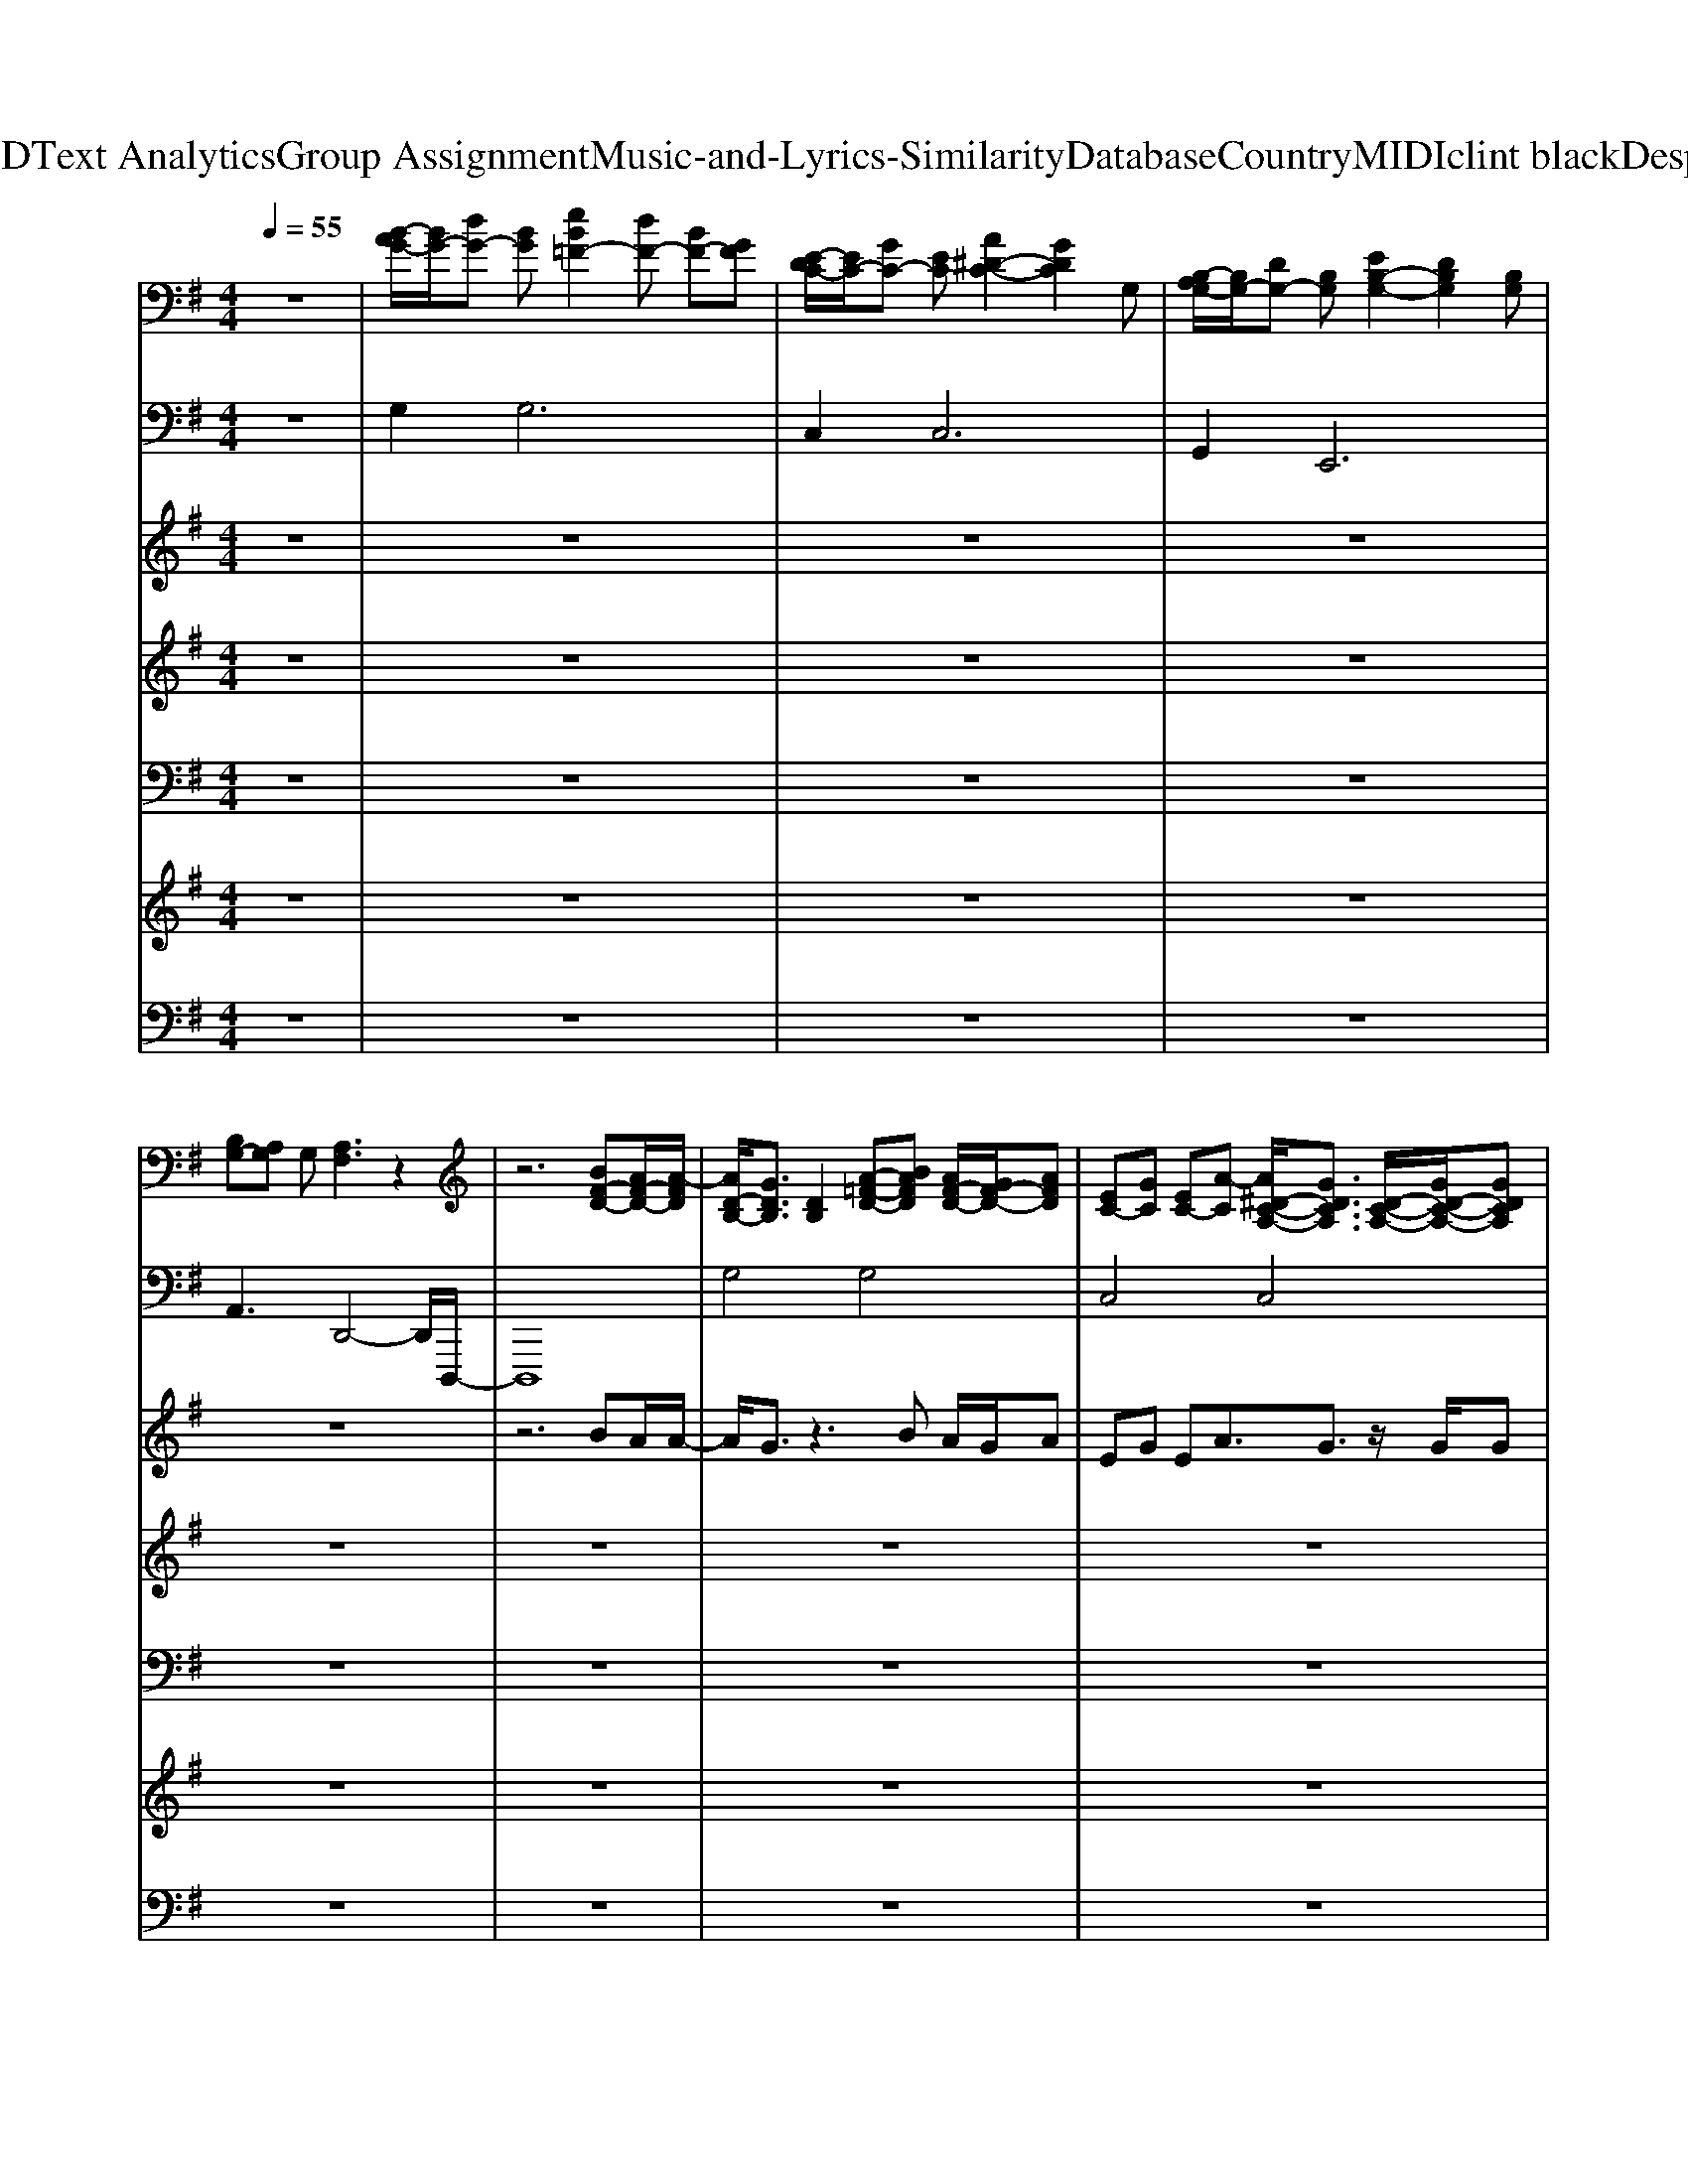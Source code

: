 X: 1
T: from D:\TCD\Text Analytics\Group Assignment\Music-and-Lyrics-Similarity\Database\Country\MIDI\clint black\Desperado.mid
M: 4/4
L: 1/8
Q:1/4=55
K:G % 1 sharps
V:1
%%MIDI program 0
z8| \
[B-AG-]/2[BG-]/2[dG-] [BG][eB=F-]2[dF-] [BF-][GF]| \
[E-DC-]/2[EC-]/2[GC-] [EC][A^D-C-]2[GDC]2G,| \
[B,-A,G,-]/2[B,G,-]/2[DG,-] [B,G,][EB,-G,-]2[DB,G,]2[B,G,]|
[B,G,-][A,G,] G,[A,F,]3 z2| \
z6 [BF-D-][AF-D-]/2[A-FD]/2| \
[AD-B,-]/2[GDB,]3/2 [DB,]2 [A-=F-D-][BAFD] [AF-D-]/2[GF-D-]/2[AFD]| \
[EC-][GC] [EC-][A-C] [A^D-C-A,-]/2[GDCA,]3/2 [D-C-A,-]/2[GD-C-A,-]/2[GDCA,]|
[BG-D-][dGD] [BG-][e-G] [eB-G-E-]/2[dBGE]3/2 [BGED]3/2B/2| \
[BG-E-^C-][A-GEC] [AG-E-C-][A-GEC] [AFD=C]2 [G-D-C-]/2[BG-D-C-]/2[AG-D-C-]/2[GGDC]/2| \
[BG-D-][dGD] [GDB,]2 [CA,]^A [=AC-A,-][GCA,]| \
[EC-]/2[GC-]/2[EC-]/2[A-C]/2 [AE-C-][GEC] [^DCA,]2 [D-C-A,-][GDCA,]|
[BG-D-][dGD] [BF-][e-F] [eB-G-E-]/2[dBGE]/2B/2[AG]/2 [GEDB,]3/2G/2| \
[AG-E-^C-][BGEC] [AF-D-=C-][GFDC] [GDB,G,]2 [GDB,G,]2| \
[ADA,]2 [D-A,-][GD-A,-]/2[GDA,]/2 [ge-B-G-][ge-B-G-]/2[g-eBG]/2 [ge-B-G-][ge-B-G-]/2[f-eBG]/2| \
[fd-A-F-]/2[edAF]/2d/2d/2- [dA-F-D-]3/2[dAFD]/2 [ec-G-][dcG] [ec-G-]/2[dcG]/2d/2>B/2|
[AG-D-B,-]/2[GDB,]3/2 [DB,] (3D/2D/2D/2 [GD-B,-][GD-B,-]/2[B-DB,]/2 [BD-B,-][GD-B,-]/2[A-DB,]/2| \
[AE-C-]/2[GEC]3/2 [EC-]/2[GC-][G-C]/2 [GB,-]/2[EB,-]/2[DB,] [GDB,G,]2| \
[ADA,]2 [D-A,-][GD-A,-]/2[GDA,]/2 [ge-B-G-][ge-B-G-]/2[geBG]/2 [ae-B-][ae-B-]/2[f-eB]/2| \
[fA-F-]/2[eA-F-]/2[d-AF] [dA-F-][BA-F-]/2[dAF]/2 [ec-G-][ec-G-]/2[f-cG]/2 [fc-G-]/2[gcG]3/2|
d/2B/2G [G-D-B,-][BG-D-B,-]/2[AGDB,]/2 [BG-E-][BG-E-]/2[e-GE]/2 [eG-E-][BG-E-]/2[G-GE]/2| \
[GE^C]3/2E/2 [BE-C-]/2[AE-C-]/2[GE-C-]/2[A-EC]/2 [A-GE=C]2 [AGEC]2| \
[B-FD]2 [BFD][AC-]/2[A-C]/2 [AD-B,-]/2[GDB,]3/2 [DB,]2| \
[=FDC]B [AF-D-C-]/2[GF-D-C-]/2[A-FDC] [AEC] (3E/2G/2E/2 [AE-C-][G-EC]|
[GEC]2 DC/2-[GC]/2 [BG-D-][dGD] [dA-D-][d-AD]| \
[dGE]B/2[AG-]/2 GB [BG-E-^C-][AGEC] [AG-E-C-][A-GEC]| \
[AF-C-]/2[BFC]3/2 [DB,][C-A,-]/2[GCA,]/2 [BG-D-]/2[dGD]3/2 [B-G-]/2[dB-G-]/2[eB-G-]/2[dBG]/2| \
[B=F-D-C-]/2[AF-D-C-]/2[G-FDC] [GF-D-C-]/2[GF-D-C-]/2[AF-D-C-]/2[GFDC]/2 [EC-]/2[GC-]/2[EC-]/2[A-C]/2 [AE-C-][GEC]|
[EC]2 D[GC] [BG-D-][dGD] [BA-^D-][e-AD]| \
[eB-G-E-][dBGE] [BG-E-][GGE] [AG-E-^C-][BGEC] [AF-D-=C-][GFDC]| \
[DB,]2 [DB,]/2D,/2G,/2B,/2 [DA,]2 [D-A,-][GD-A,-]/2[GDA,]/2| \
[ge-B-G-][geBG] [ge-B-G-][ge-B-G-]/2[geBG]/2 [fd-A-F-]/2[fd-A-F-]/2[fdAF] [eA-F-]/2[dAF]G/2|
[ec-G-E-][ecGE] [ec-G-E-][ec-G-E-]/2[dcGE]/2 [eB-G-][dBG] [AD-]/2[GD]D/2| \
[GE-B,-][GE-B,-]/2[AEB,]/2 [BG-E-]/2[AGE]/2G/2A/2- [AE-C-]/2[GEC]3/2 [GE-]/2[dE]3/2| \
[B-GD]2 [BG-D-]3/2[^AGD]/2 [BD-]/2[=AG-D-]/2[GD] D3/2-[GD]/2| \
[ge-B-G-][ge-B-G-]/2[geBG]/2 [ae-B-][be-B-]/2[f-eB]/2 [fd-A-F-]/2[ed-A-F-]/2[fd-A-F-]/2[d-dAF]/2 [dA-F-][BA-F-]/2[dAF]/2|
[dc-G-E-]/2[ec-G-E-][e-cGE]/2 [ec-G-E-][dc-G-E-]/2[e-cGE]/2 [eB-G-]/2[dBG]G/2- [GD-B,-]3/2[GDB,]/2| \
[A-GEC][A-GEC]/2[A-GEC]/2 [A-GEC][A-GEC]/2[A-GEC]/2 [A-GEC][A-GEC]/2[A-GEC]/2 [A-GEC][A-GEC]| \
[A-GEC][A-GEC]/2[AGEC]/2 [GEC][GEC] [B-FD]2 [BFD][AC-]/2[A-C]/2| \
[AD-B,-]/2[GDB,]3/2 G,/2A,/2B, [=F-D-C-][BFDC] [AF-D-C-]/2[GF-D-C-]/2[AFDC]|
[EC-][GC] [EC-][A-C] [A^D-C-A,-]/2[GDCA,]3/2 [D-C-A,-][GDCA,]| \
[BG-D-][dGD] [dA-D-][d-AD] [dGE]B/2[AG-]/2 [GEB,]2| \
[G-E-^C-][BGEC] [AE-C-]/2[AGE-C-]/2[AEC] [FD=C]2 [F-D-C-]/2[BF-D-C-]/2[AF-D-C-]/2[GFDC]/2| \
[BG-D-][dGD] [GDB,]2 [=F-D-C-][BFDC] [AF-D-C-][GFDC]|
[EC-][GC-]/2[EC]/2 [AE-C-][G-EC] [G^DCA,]2 [D-C-A,-]/2[^AD-C-=A,-]/2[AD-C-A,-]/2[GDCA,]/2| \
[BG-D-][dGD] [dA-^D-]/2[BA-D-]/2[e-AD] [eB-G-E-]/2[=dBGE]3/2 [geB][ge]/2[fd]/2| \
[gec][gec] [gdB]/2e/2a [gecA]e [dAE]d/2G/2| \
[BG-D-][dGD] [dA-F-]/2[BA-F-]/2[eAF] [dGE]A/2G/2 A/2[BGE]/2z/2G/2|
[AG-E-C-][BG-E-C-] [AG-E-C-]/2[BAG-E-C-]/2[BAG-E-C-]/2[BAGEC]/2 G3/2-[GE]/2 D/2zG/2-| \
[B-AG-]/2[BG-]/2[dG-] [BG][eB=F-]2[dF-] [BF-][GF]| \
[E-DC-]/2[EC-]/2[GC-] [EC][A^D-C-]2[GD-C-]/2[GD-C-]/2 [GDC][AC]| \
[BGDB,]8|
V:2
%%MIDI program 0
z8| \
G,4<G,4| \
C,4<C,4| \
G,,4<E,,4|
A,,3D,,4-D,,/2D,,,/2-| \
D,,,8| \
G,4 G,4| \
C,4 C,4|
G,4 E,4| \
A,,4 D,4| \
G,,4 G,,4| \
C,4 C,4|
D,2 ^D,2 E,2 E,2| \
A,,2 D,2 G,,2 G,,2| \
F,,2 F,,2 E,,4| \
B,,,3G,,, C,,4|
G,,2 F,,2 E,,4| \
C,,3D,,2<G,,2G,,| \
F,,F,, F,,F,, E,,4| \
B,,,3G,,,2<C,,2D,,|
G,,2 G,,F,, E,,4| \
A,,4 D,,3A,,| \
D,,4 G,,4| \
G,,4 C,,4|
C,2 B,,A,, G,,2 F,,2| \
E,,4 A,,4| \
D,,4 G,,4| \
G,,4 C,,4|
C,2 B,,A,, G,,2 F,,2| \
E,,2 E,,2 A,,,2 D,,2| \
G,,2 G,,2 F,,2 F,,2| \
E,,4 B,,,3-B,,,/2G,,,/2|
C,,2 C,,D,, G,,2 F,,F,,| \
E,,2 E,,2 C,,C,, C,,3/2G,,,/2| \
G,,2 G,,2 G,,F,,/2D,,/2 F,,/2D,,/2F,,/2D,,/2| \
E,,4 B,,,2 B,,,3/2B,,,/2|
C,,2 C,,3/2G,,,/2 G,,3G,,/2G,,/2| \
A,,3A,,/2A,,/2 A,,3A,,/2C,/2| \
D,4 D,,D,, D,,/2B,,,/2A,,,| \
G,,,4 A,,,2 B,,,2|
C,,4 C,,3C,,| \
G,,2 F,,2 E,,2 E,,2| \
A,,,4 D,,2 E,,/2D,,/2B,,,/2A,,,/2| \
G,,,4 A,,,2 B,,,2|
C,,3C,, C,,4| \
G,,2 F,,2 E,,2 E,,2| \
C,,2 B,,,2 A,,,2 A,,,/2G,,,/2A,,,/2C,,/2| \
D,,2 ^D,,2 E,,3z|
D,,6- D,,3/2z/2| \
[G,,G,,,]3[G,,-G,,,-]4[G,,G,,,]| \
C,,4<C,,4| \
[G,,G,,,]8|
V:3
%%MIDI program 85
z8| \
z8| \
z8| \
z8|
z8| \
z6 BA/2A/2-| \
A/2G3/2 z3B A/2G/2A| \
EG EA3/2G3/2 z/2G/2G|
Bd Be3/2d3/2 z3/2B/2| \
BA2A3 z/2B/2A/2G/2| \
Bd z3^A =AG| \
E/2G/2E<AG z3G|
Bd Be3/2d/2>B/2[AG]/2 z3/2G/2| \
AB AG z4| \
z3G/2G/2 gg<gg/2f/2-| \
f/2e/2d/2d2d/2 ed e/2d/2d/2>B/2|
[AG-]/2G3/2 z (3D/2D/2D/2 GG<BG/2A/2-| \
A/2G3/2 E/2GGE/2D z2| \
z3G/2G/2 gg/2g/2 aa/2f/2-| \
f/2e/2d2B/2d/2 ee/2fg3/2|
d/2B/2G zB/2A/2 BB<eB/2G/2-| \
G3/2E/2 B/2A/2G/2A4-A/2| \
B3A/2AG3/2 z2| \
zB A/2G/2A2 (3E/2G/2E/2 AG-|
G2 z3/2G/2 Bd dd-| \
dB/2[AG-]/2 GB BA AA-| \
A/2B3/2 z3/2G/2 B/2d3/2 z/2d/2e/2d/2| \
B/2A<GG/2A/2G/2 E/2G/2E<AG|
z3G Bd Be-| \
ed BG AB AG| \
z6 zG/2G/2| \
gg gg/2g/2 f/2f/2f e/2dG/2|
ee ee/2d/2 ed A/2GD/2| \
GG/2A/2 B/2A/2G/2AG3/2 G<d| \
B3-B/2^A/2>B/2[=AG-]/2G z3/2G/2| \
gg/2g/2 ab/2fe/2f<dB/2d/2|
d/2ee3/2d/2edG2G/2| \
A8-| \
A2 z2 B3A/2A/2-| \
A/2G3/2 z3B A/2G/2A|
EG EA3/2G3/2 zG| \
Bd dd2B/2[AG-]/2 G2| \
zB  (3A/2A/2G/2A z2 z/2B/2A/2G/2| \
Bd z3B AG|
EG/2E/2 AG3 z/2^A/2=A/2G/2| \
Bd d/2B<ed3/2 z2| \
z4 ze dd/2G/2| \
Bd d/2B/2e dA/2G/2 A/2B/2z/2G/2|
AB  (3A/2B/2A/2[BA]/2[BA]/2 G3/2-[GE]/2 D/2zG/2-|G8-|G8|
V:4
%%MIDI program 50
z8| \
z8| \
z8| \
z8|
z8| \
z8| \
z8| \
z8|
z8| \
z8| \
z8| \
z8|
z8| \
z8| \
z4 G4| \
B4 c4|
B4 G4-| \
G6- GA| \
Bd ef g4| \
a4 g4-|
g4 e4-| \
e8| \
d3c B4| \
d4 c4-|
c4 B2 d2| \
e4 e4| \
d4 B4| \
A4 G4-|
G3A B2 A2| \
G4 A2 B2| \
G2 g2 f2 a2| \
g4 a4|
c'4 b2 a2| \
g4 e4| \
Bc BA Bd BA| \
g4 a4|
e4 d4| \
c8-| \
c4 d3c| \
B4 G4|
G4 A4| \
B4 G4| \
B4 A4| \
z2 g6-|
g4 a2 g2| \
e4 d3g/2f/2| \
g4 a4| \
b2 a2 g4-|
g8| \
g8| \
e4<^d4| \
d8|
V:5
%%MIDI program 42
z8| \
z8| \
z8| \
z8|
z8| \
z8| \
z8| \
z8|
z8| \
z8| \
z8| \
z8|
z8| \
z8| \
z4 G,4| \
B,4 C4|
B,2 A,2 G,4| \
C4 D4-| \
D4 G,4| \
B,4 C4|
B,2 A,2 G,4| \
^C4 D4| \
C4 B,4| \
A,4 G,4-|
G,4 G,2 A,2| \
B,4 ^C4| \
C4 B,4| \
A,4 G,4-|
G,4 G,2 A,2| \
B,4 ^C2 =C2| \
B,4 A,4| \
B,4 D4|
C4 B,4| \
G,4 E,4| \
B,8| \
E4 D4|
C4 B,4| \
C8| \
A,8| \
G,D, G,B, A,4|
E4 ^D4| \
B,2 D2 E4| \
B,4 A,4| \
D4 C4|
E4 ^D4| \
D4 E4| \
E2 D2 C4| \
D4 E4|
D8| \
B,8| \
G,3A,3 z2| \
B,8|
V:6
%%MIDI program 53
z8| \
z8| \
z8| \
z8|
z8| \
z8| \
z8| \
z8|
z8| \
z8| \
z8| \
z8|
z8| \
z8| \
z8| \
z8|
z8| \
z8| \
z8| \
z8|
z8| \
z8| \
z4 B,4| \
D4 C4|
z4 B,2 A,2| \
B,4 ^C4| \
C4 B,4| \
D4 C4|
z4 B,2 A,2| \
B,4 z4| \
z8| \
G4 F4|
E4 D4| \
z8| \
z8| \
G4 F4|
E4 D4| \
C8-| \
C2 z2 D3C/2C/2-| \
[CB,-]/2[B,-B,]3/2 B,2 D4|
C4 z4| \
B,2 A,2 B,4| \
z8| \
B,4 D4|
C4 z4| \
z8| \
gg g/2e<ag3/2 
V:7
%%MIDI channel 10
z8| \
z8| \
z8| \
z8|
z8| \
z8| \
z8| \
z8|
z8| \
z8| \
z8| \
z8|
z8| \
z8| \
z8| \
z8|
z8| \
z8| \
z8| \
z8|
z8| \
z8| \
z8| \
z8|
z8| \
z8| \
z8| \
z8|
z8| \
z8| \
z3z/2F,,/2 [F,,D,,]/2D,,[D,D,,]/2 [C,D,,]/2[B,,D,,]/2[A,,D,,]| \
[G,-B,,,-][G,-^A,,B,,,] [G,-A,,E,,-D,,-][G,A,,E,,D,,] [A,,B,,,-][A,,B,,,] [A,,E,,-D,,-][A,,E,,D,,]|
[^A,,B,,,-][A,,B,,,] [A,,E,,-D,,-][A,,E,,D,,] [A,,B,,,-][A,,B,,,] [A,,E,,-D,,-][A,,E,,D,,]| \
[^A,,B,,,-][A,,B,,,] [A,,E,,-D,,-][A,,E,,D,,] [A,,B,,,-][A,,B,,,] [A,,E,,-D,,-][A,,E,,D,,]| \
[^A,,B,,,-][A,,B,,,] [A,,E,,-D,,-][A,,E,,D,,] [A,,B,,,][A,,-=A,,]/2[^A,,=A,,]/2 [^A,,-E,,]/2[A,,E,,]/2[A,,-G,,]/2[A,,G,,]/2| \
[B,-A,-G,-^D,-^A,,-A,,B,,,-][B,-=A,-G,-D,-^A,,-A,,B,,,] [B,-=A,-G,-D,-^A,,-A,,E,,-=D,,-][B,=A,G,^D,^A,,A,,E,,=D,,] [A,,B,,,-][A,,B,,,] [A,,E,,-D,,-][A,,E,,D,,]|
[^A,,B,,,-][A,,B,,,] [A,,E,,-D,,-][A,,E,,D,,] [A,,B,,,-][A,,B,,,] [A,,E,,-D,,-][A,,E,,D,,]| \
[^A,,B,,,-][A,,B,,,] [A,,E,,-D,,-][A,,E,,D,,] [A,,B,,,-][A,,B,,,] [A,,E,,-D,,-][A,,E,,D,,]| \
[^A,,B,,,-][A,,B,,,] [A,,E,,-D,,-][A,,E,,D,,] [A,,B,,,-]B,,, [E,,D,,]2| \
B,,,2 [G,-E,,-D,,-][G,^A,,E,,D,,] [A,,B,,,-][A,,B,,,] [A,,E,,-D,,-][A,,E,,D,,]|
[^A,,B,,,-][A,,B,,,] [A,,E,,-D,,-][A,,E,,D,,] [A,,B,,,-][A,,B,,,] [A,,E,,-D,,-][A,,E,,D,,]| \
[^A,,B,,,-][A,,B,,,] [A,,E,,-D,,-][A,,E,,D,,] [A,,B,,,-][A,,B,,,] [A,,E,,-D,,-][A,,E,,D,,]| \
[^A,,B,,,-][A,,B,,,] [A,,E,,-D,,-][A,,E,,D,,] [A,,B,,,-][A,,B,,,] [A,,E,,-D,,-][A,,E,,D,,]| \
[^A,,B,,,-][A,,B,,,] [A,,E,,-D,,-][A,,E,,D,,] [A,,B,,,-][A,,B,,,] [A,,E,,-D,,-][A,,E,,D,,]|
[^A,,B,,,-][A,,B,,,] [A,,E,,-D,,-][A,,E,,D,,] [A,,B,,,-][A,,B,,,] [A,,E,,-D,,-][A,,E,,D,,]| \
[^A,,B,,,-][A,,B,,,] [A,,E,,-D,,-][A,,E,,D,,] [A,,B,,,-][A,,B,,,] [A,,E,,-D,,-][A,,E,,D,,]| \
[^A,,B,,,-][A,,B,,,] [A,,E,,-D,,-][A,,E,,D,,] [A,,B,,,-][A,,B,,,] [A,,E,,-D,,-][A,,E,,D,,]| \
[^A,,B,,,-][A,,B,,,] [A,,E,,-D,,-][A,,E,,D,,] [A,,B,,,-]

